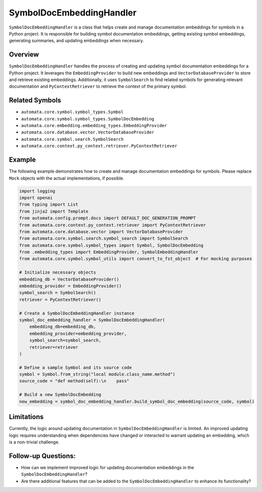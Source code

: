 SymbolDocEmbeddingHandler
=========================

``SymbolDocEmbeddingHandler`` is a class that helps create and manage
documentation embeddings for symbols in a Python project. It is
responsible for building symbol documentation embeddings, getting
existing symbol embeddings, generating summaries, and updating
embeddings when necessary.

Overview
--------

``SymbolDocEmbeddingHandler`` handles the process of creating and
updating symbol documentation embeddings for a Python project. It
leverages the ``EmbeddingProvider`` to build new embeddings and
``VectorDatabaseProvider`` to store and retrieve existing embeddings.
Additionally, it uses ``SymbolSearch`` to find related symbols for
generating relevant documentation and ``PyContextRetriever`` to retrieve
the context of the primary symbol.

Related Symbols
---------------

-  ``automata.core.symbol.symbol_types.Symbol``
-  ``automata.core.symbol.symbol_types.SymbolDocEmbedding``
-  ``automata.core.embedding.embedding_types.EmbeddingProvider``
-  ``automata.core.database.vector.VectorDatabaseProvider``
-  ``automata.core.symbol.search.SymbolSearch``
-  ``automata.core.context.py_context.retriever.PyContextRetriever``

Example
-------

The following example demonstrates how to create and manage
documentation embeddings for symbols. Please replace ``Mock`` objects
with the actual implementations, if possible.

.. code:: python

   import logging
   import openai
   from typing import List
   from jinja2 import Template
   from automata.config.prompt.docs import DEFAULT_DOC_GENERATION_PROMPT
   from automata.core.context.py_context.retriever import PyContextRetriever
   from automata.core.database.vector import VectorDatabaseProvider
   from automata.core.symbol.search.symbol_search import SymbolSearch
   from automata.core.symbol.symbol_types import Symbol, SymbolDocEmbedding
   from .embedding_types import EmbeddingProvider, SymbolEmbeddingHandler
   from automata.core.symbol.symbol_utils import convert_to_fst_object  # For mocking purposes

   # Initialize necessary objects
   embedding_db = VectorDatabaseProvider()
   embedding_provider = EmbeddingProvider()
   symbol_search = SymbolSearch()
   retriever = PyContextRetriever()

   # Create a SymbolDocEmbeddingHandler instance
   symbol_doc_embedding_handler = SymbolDocEmbeddingHandler(
       embedding_db=embedding_db,
       embedding_provider=embedding_provider,
       symbol_search=symbol_search,
       retriever=retriever
   )

   # Define a sample Symbol and its source code
   symbol = Symbol.from_string("local module.class_name.method")
   source_code = "def method(self):\n    pass"

   # Build a new SymbolDocEmbedding
   new_embedding = symbol_doc_embedding_handler.build_symbol_doc_embedding(source_code, symbol)

Limitations
-----------

Currently, the logic around updating documentation in
``SymbolDocEmbeddingHandler`` is limited. An improved updating logic
requires understanding when dependencies have changed or interacted to
warrant updating an embedding, which is a non-trivial challenge.

Follow-up Questions:
--------------------

-  How can we implement improved logic for updating documentation
   embeddings in the ``SymbolDocEmbeddingHandler``?
-  Are there additional features that can be added to the
   ``SymbolDocEmbeddingHandler`` to enhance its functionality?
